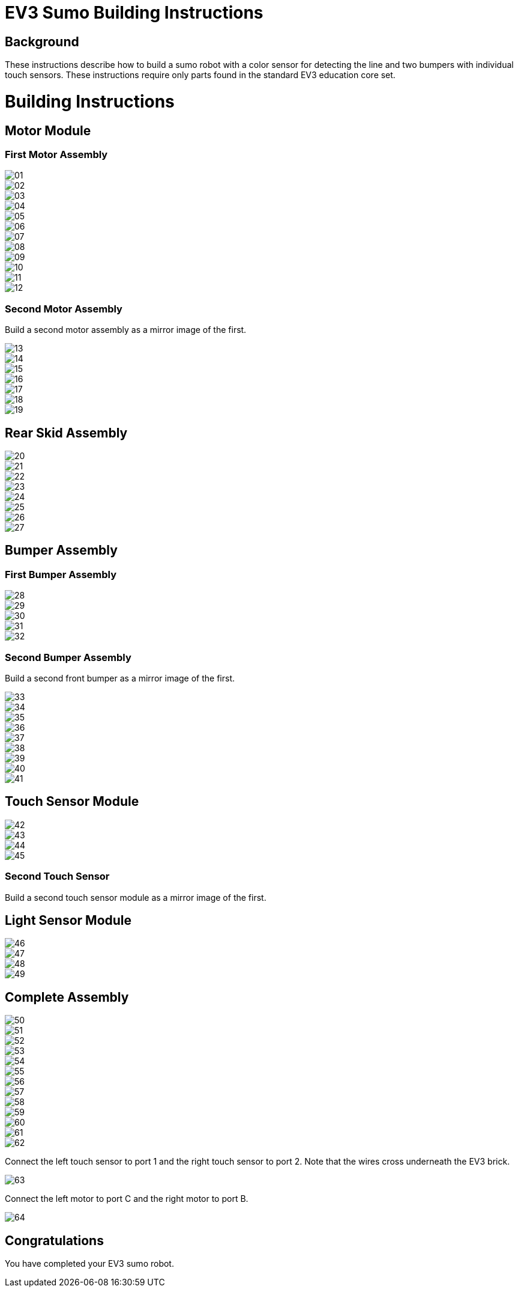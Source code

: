 = EV3 Sumo Building Instructions

== Background

These instructions describe how to build a sumo robot with a color sensor for
detecting the line and two bumpers with individual touch sensors. These
instructions require only parts found in the standard EV3 education core set.

= Building Instructions

== Motor Module

=== First Motor Assembly

image::img/01.jpg[]
image::img/02.jpg[]
image::img/03.jpg[]
image::img/04.jpg[]
image::img/05.jpg[]
image::img/06.jpg[]
image::img/07.jpg[]
image::img/08.jpg[]
image::img/09.jpg[]
image::img/10.jpg[]
image::img/11.jpg[]
image::img/12.jpg[]

=== Second Motor Assembly

Build a second motor assembly as a mirror image of the first.

image::img/13.jpg[]
image::img/14.jpg[]
image::img/15.jpg[]
image::img/16.jpg[]
image::img/17.jpg[]
image::img/18.jpg[]
image::img/19.jpg[]

== Rear Skid Assembly

image::img/20.jpg[]
image::img/21.jpg[]
image::img/22.jpg[]
image::img/23.jpg[]
image::img/24.jpg[]
image::img/25.jpg[]
image::img/26.jpg[]
image::img/27.jpg[]

== Bumper Assembly

=== First Bumper Assembly

image::img/28.jpg[]
image::img/29.jpg[]
image::img/30.jpg[]
image::img/31.jpg[]
image::img/32.jpg[]

=== Second Bumper Assembly

Build a second front bumper as a mirror image of the first.

image::img/33.jpg[]
image::img/34.jpg[]
image::img/35.jpg[]
image::img/36.jpg[]
image::img/37.jpg[]
image::img/38.jpg[]
image::img/39.jpg[]
image::img/40.jpg[]
image::img/41.jpg[]

== Touch Sensor Module

image::img/42.jpg[]
image::img/43.jpg[]
image::img/44.jpg[]
image::img/45.jpg[]

=== Second Touch Sensor

Build a second touch sensor module as a mirror image of the first.

== Light Sensor Module

image::img/46.jpg[]
image::img/47.jpg[]
image::img/48.jpg[]
image::img/49.jpg[]

== Complete Assembly

image::img/50.jpg[]
image::img/51.jpg[]
image::img/52.jpg[]
image::img/53.jpg[]
image::img/54.jpg[]
image::img/55.jpg[]
image::img/56.jpg[]
image::img/57.jpg[]
image::img/58.jpg[]
image::img/59.jpg[]
image::img/60.jpg[]
image::img/61.jpg[]
image::img/62.jpg[]

Connect the left touch sensor to port 1 and the right touch sensor to port 2.
Note that the wires cross underneath the EV3 brick.

image::img/63.jpg[]

Connect the left motor to port C and the right motor to port B.

image::img/64.jpg[]

== Congratulations

You have completed your EV3 sumo robot.
